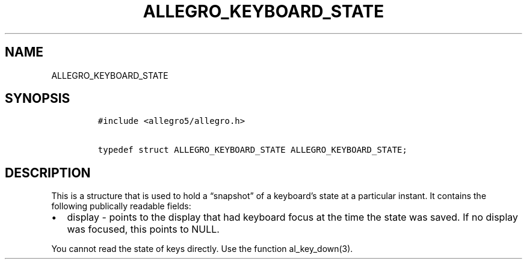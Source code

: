 .TH ALLEGRO_KEYBOARD_STATE 3 "" "Allegro reference manual"
.SH NAME
.PP
ALLEGRO_KEYBOARD_STATE
.SH SYNOPSIS
.IP
.nf
\f[C]
#include\ <allegro5/allegro.h>

typedef\ struct\ ALLEGRO_KEYBOARD_STATE\ ALLEGRO_KEYBOARD_STATE;
\f[]
.fi
.SH DESCRIPTION
.PP
This is a structure that is used to hold a \[lq]snapshot\[rq] of a
keyboard's state at a particular instant.
It contains the following publically readable fields:
.IP \[bu] 2
display - points to the display that had keyboard focus at the time
the state was saved.
If no display was focused, this points to NULL.
.PP
You cannot read the state of keys directly.
Use the function al_key_down(3).
